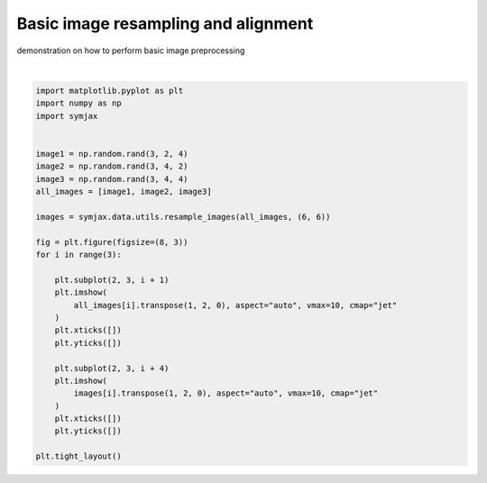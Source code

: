 .. only:: html

    .. note::
        :class: sphx-glr-download-link-note

        Click :ref:`here <sphx_glr_download_auto_examples_plot_resampling.py>`     to download the full example code
    .. rst-class:: sphx-glr-example-title

    .. _sphx_glr_auto_examples_plot_resampling.py:


Basic image resampling and alignment
====================================

demonstration on how to perform basic image preprocessing



.. image:: /auto_examples/images/sphx_glr_plot_resampling_001.svg
    :alt: plot resampling
    :class: sphx-glr-single-img


.. rst-class:: sphx-glr-script-out

 Out:

 .. code-block:: none

    [[0.  0.5 1.  0.  0.5 1.  0.  0.5 1.  0.  0.5 1.  0.  0.5 1.  0.  0.5 1. ]
     [0.  0.  0.  0.6 0.6 0.6 1.2 1.2 1.2 1.8 1.8 1.8 2.4 2.4 2.4 3.  3.  3. ]]
    [[0.  0.6 1.2 1.8 2.4 3.  0.  0.6 1.2 1.8 2.4 3.  0.  0.6 1.2 1.8 2.4 3. ]
     [0.  0.  0.  0.  0.  0.  0.5 0.5 0.5 0.5 0.5 0.5 1.  1.  1.  1.  1.  1. ]]
    [[0.  0.6 1.2 1.8 2.4 3.  0.  0.6 1.2 1.8 2.4 3.  0.  0.6 1.2 1.8 2.4 3.
      0.  0.6 1.2 1.8 2.4 3.  0.  0.6 1.2 1.8 2.4 3.  0.  0.6 1.2 1.8 2.4 3. ]
     [0.  0.  0.  0.  0.  0.  0.6 0.6 0.6 0.6 0.6 0.6 1.2 1.2 1.2 1.2 1.2 1.2
      1.8 1.8 1.8 1.8 1.8 1.8 2.4 2.4 2.4 2.4 2.4 2.4 3.  3.  3.  3.  3.  3. ]]






|


.. code-block:: default


    import matplotlib.pyplot as plt
    import numpy as np
    import symjax


    image1 = np.random.rand(3, 2, 4)
    image2 = np.random.rand(3, 4, 2)
    image3 = np.random.rand(3, 4, 4)
    all_images = [image1, image2, image3]

    images = symjax.data.utils.resample_images(all_images, (6, 6))

    fig = plt.figure(figsize=(8, 3))
    for i in range(3):

        plt.subplot(2, 3, i + 1)
        plt.imshow(
            all_images[i].transpose(1, 2, 0), aspect="auto", vmax=10, cmap="jet"
        )
        plt.xticks([])
        plt.yticks([])

        plt.subplot(2, 3, i + 4)
        plt.imshow(
            images[i].transpose(1, 2, 0), aspect="auto", vmax=10, cmap="jet"
        )
        plt.xticks([])
        plt.yticks([])

    plt.tight_layout()


.. rst-class:: sphx-glr-timing

   **Total running time of the script:** ( 0 minutes  0.189 seconds)


.. _sphx_glr_download_auto_examples_plot_resampling.py:


.. only :: html

 .. container:: sphx-glr-footer
    :class: sphx-glr-footer-example



  .. container:: sphx-glr-download sphx-glr-download-python

     :download:`Download Python source code: plot_resampling.py <plot_resampling.py>`



  .. container:: sphx-glr-download sphx-glr-download-jupyter

     :download:`Download Jupyter notebook: plot_resampling.ipynb <plot_resampling.ipynb>`


.. only:: html

 .. rst-class:: sphx-glr-signature

    `Gallery generated by Sphinx-Gallery <https://sphinx-gallery.github.io>`_
